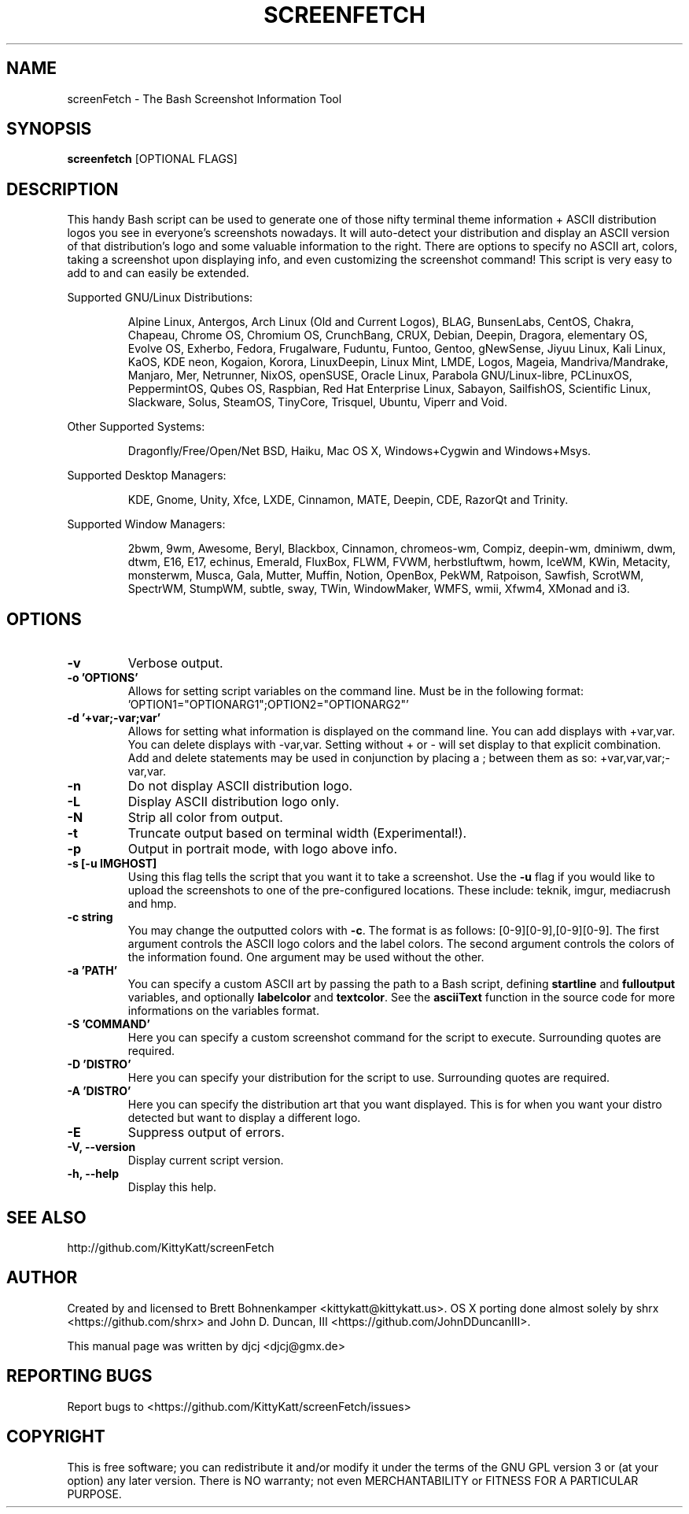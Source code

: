 .TH SCREENFETCH "1" "May 2016" "3.7.0" "User Commands"
.\" Don't remove the lines starting with ».\" @supported_« !
.\" They're important for update-manpage.sh.

.SH NAME
screenFetch \- The Bash Screenshot Information Tool

.SH SYNOPSIS
.B screenfetch \fR[OPTIONAL FLAGS]

.SH DESCRIPTION
This handy Bash script can be used to generate one of those
nifty terminal theme information + ASCII distribution logos you
see in everyone's screenshots nowadays. It will auto-detect your
distribution and display an ASCII version of that distribution's
logo and some valuable information to the right. There are options
to specify no ASCII art, colors, taking a screenshot upon displaying
info, and even customizing the screenshot command!
This script is very easy to add to and can easily be extended.
.PP
Supported GNU/Linux Distributions:
.IP
.\" @supported_distros_start@
Alpine Linux, Antergos, Arch Linux (Old and Current Logos), BLAG, BunsenLabs, CentOS, Chakra, Chapeau, Chrome OS, Chromium OS, CrunchBang, CRUX, Debian, Deepin, Dragora, elementary OS, Evolve OS, Exherbo, Fedora, Frugalware, Fuduntu, Funtoo, Gentoo, gNewSense, Jiyuu Linux, Kali Linux, KaOS, KDE neon, Kogaion, Korora, LinuxDeepin, Linux Mint, LMDE, Logos, Mageia, Mandriva/Mandrake, Manjaro, Mer, Netrunner, NixOS, openSUSE, Oracle Linux, Parabola GNU/Linux-libre, PCLinuxOS, PeppermintOS, Qubes OS, Raspbian, Red Hat Enterprise Linux, Sabayon, SailfishOS, Scientific Linux, Slackware, Solus, SteamOS, TinyCore, Trisquel, Ubuntu, Viperr and Void.
.\" @supported_distros_end@
.PP
Other Supported Systems:
.IP
.\" @supported_other_start@
Dragonfly/Free/Open/Net BSD, Haiku, Mac OS X, Windows+Cygwin and Windows+Msys.
.\" @supported_other_end@
.PP
Supported Desktop Managers:
.IP
.\" @supported_dms_start@
KDE, Gnome, Unity, Xfce, LXDE, Cinnamon, MATE, Deepin, CDE, RazorQt and Trinity.
.\" @supported_dms_end@
.PP
Supported Window Managers:
.IP
.\" @supported_wms_start@
2bwm, 9wm, Awesome, Beryl, Blackbox, Cinnamon, chromeos-wm, Compiz, deepin-wm, dminiwm, dwm, dtwm, E16, E17, echinus, Emerald, FluxBox, FLWM, FVWM, herbstluftwm, howm, IceWM, KWin, Metacity, monsterwm, Musca, Gala, Mutter, Muffin, Notion, OpenBox, PekWM, Ratpoison, Sawfish, ScrotWM, SpectrWM, StumpWM, subtle, sway, TWin, WindowMaker, WMFS, wmii, Xfwm4, XMonad and i3.
.\" @supported_wms_end@

.SH OPTIONS
.TP
.B \-v
Verbose output.
.TP
.B \-o 'OPTIONS'
Allows for setting script variables on the
command line. Must be in the following format:
\&'OPTION1="OPTIONARG1";OPTION2="OPTIONARG2"'
.TP
.B -d '+var;-var;var'
Allows for setting what information is displayed on the command line. You can
add displays with +var,var.  You can delete displays with -var,var. Setting
without + or - will set display to that explicit combination. Add and delete
statements may be used in conjunction by placing a ; between them as so:
+var,var,var;-var,var.
.TP
.B \-n
Do not display ASCII distribution logo.
.TP
.B \-L
Display ASCII distribution logo only.
.TP
.B \-N
Strip all color from output.
.TP
.B \-t
Truncate output based on terminal width (Experimental!).
.TP
.B \-p
Output in portrait mode, with logo above info.
.TP
.B \-s [-u IMGHOST]
Using this flag tells the script that you want it
to take a screenshot. Use the \fB\-u\fR flag if you would like
to upload the screenshots to one of the pre-configured
locations. These include: teknik, imgur, mediacrush and hmp.
.TP
.B \-c string
You may change the outputted colors with \fB\-c\fR. The format is
as follows: [0\-9][0\-9],[0\-9][0\-9]. The first argument controls the
ASCII logo colors and the label colors. The second argument
controls the colors of the information found. One argument may be
used without the other.
.TP
.B \-a 'PATH'
You can specify a custom ASCII art by passing the path to a Bash script,
defining \fBstartline\fR and \fBfulloutput\fR variables, and optionally
\fBlabelcolor\fR and \fBtextcolor\fR. See the \fBasciiText\fR function
in the source code for more informations on the variables format.
.TP
.B \-S 'COMMAND'
Here you can specify a custom screenshot command for
the script to execute. Surrounding quotes are required.
.TP
.B \-D 'DISTRO'
Here you can specify your distribution for the script
to use. Surrounding quotes are required.
.TP
.B \-A 'DISTRO'
Here you can specify the distribution art that you want
displayed. This is for when you want your distro
detected but want to display a different logo.
.TP
.B \-E
Suppress output of errors.
.TP
.B \-V, \-\-version
Display current script version.
.TP
.B \-h, \-\-help
Display this help.

.SH "SEE ALSO"
http://github.com/KittyKatt/screenFetch

.SH AUTHOR
Created by and licensed to Brett Bohnenkamper <kittykatt@kittykatt.us>.
OS X porting done almost solely by shrx <https://github.com/shrx> and John D. Duncan, III <https://github.com/JohnDDuncanIII>.
.PP
This manual page was written by djcj <djcj@gmx.de>

.SH REPORTING BUGS
Report bugs to <https://github.com/KittyKatt/screenFetch/issues>

.SH COPYRIGHT
This is free software; you can redistribute it and/or modify
it under the terms of the GNU GPL version 3 or (at your option) any later version.
There is NO warranty; not even MERCHANTABILITY or FITNESS FOR A PARTICULAR PURPOSE.
